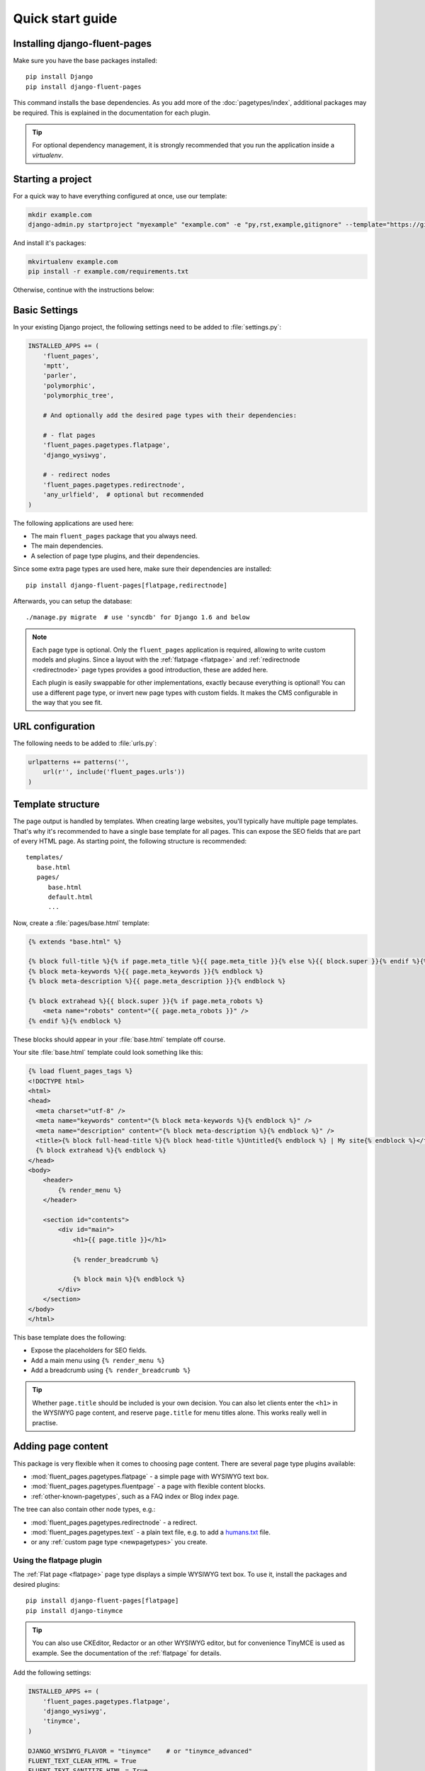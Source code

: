 .. _quickstart:

Quick start guide
=================

Installing django-fluent-pages
------------------------------

Make sure you have the base packages installed::

    pip install Django
    pip install django-fluent-pages

This command installs the base dependencies.
As you add more of the :doc:`pagetypes/index`, additional packages may be required.
This is explained in the documentation for each plugin.

.. tip::
    For optional dependency management, it is strongly recommended that you run the application inside a `virtualenv`.

Starting a project
------------------

For a quick way to have everything configured at once, use our template:

.. code-block:: bash

    mkdir example.com
    django-admin.py startproject "myexample" "example.com" -e "py,rst,example,gitignore" --template="https://github.com/edoburu/django-project-template/archive/django-fluent.zip"

And install it's packages:

.. code-block:: bash

    mkvirtualenv example.com
    pip install -r example.com/requirements.txt

Otherwise, continue with the instructions below:


Basic Settings
--------------

In your existing Django project, the following settings need to be added to :file:`settings.py`:

.. code-block:: python

    INSTALLED_APPS += (
        'fluent_pages',
        'mptt',
        'parler',
        'polymorphic',
        'polymorphic_tree',

        # And optionally add the desired page types with their dependencies:

        # - flat pages
        'fluent_pages.pagetypes.flatpage',
        'django_wysiwyg',

        # - redirect nodes
        'fluent_pages.pagetypes.redirectnode',
        'any_urlfield',  # optional but recommended
    )

The following applications are used here:

* The main ``fluent_pages`` package that you always need.
* The main dependencies.
* A selection of page type plugins, and their dependencies.

Since some extra page types are used here, make sure their dependencies are installed::

    pip install django-fluent-pages[flatpage,redirectnode]

Afterwards, you can setup the database::

    ./manage.py migrate  # use 'syncdb' for Django 1.6 and below

.. note::

    Each page type is optional. Only the ``fluent_pages`` application is required, allowing to write custom models and plugins.
    Since a layout with the :ref:`flatpage <flatpage>` and :ref:`redirectnode <redirectnode>` page types provides a good introduction, these are added here.

    Each plugin is easily swappable for other implementations, exactly because everything is optional!
    You can use a different page type, or invert new page types with custom fields.
    It makes the CMS configurable in the way that you see fit.


URL configuration
-----------------

The following needs to be added to :file:`urls.py`:

.. code-block:: python

    urlpatterns += patterns('',
        url(r'', include('fluent_pages.urls'))
    )

.. seealso::
    * To add sitemaps support, see the :doc:`sitemaps` documentation about that.
    * Multilingual support may also require changes, see :doc:`multilingual`.



Template structure
------------------

The page output is handled by templates.
When creating large websites, you'll typically have multiple page templates.
That's why it's recommended to have a single base template for all pages.
This can expose the SEO fields that are part of every HTML page.
As starting point, the following structure is recommended::

    templates/
       base.html
       pages/
          base.html
          default.html
          ...

Now, create a :file:`pages/base.html` template:

.. code-block:: html+django

    {% extends "base.html" %}

    {% block full-title %}{% if page.meta_title %}{{ page.meta_title }}{% else %}{{ block.super }}{% endif %}{% endblock %}
    {% block meta-keywords %}{{ page.meta_keywords }}{% endblock %}
    {% block meta-description %}{{ page.meta_description }}{% endblock %}

    {% block extrahead %}{{ block.super }}{% if page.meta_robots %}
        <meta name="robots" content="{{ page.meta_robots }}" />
    {% endif %}{% endblock %}

These blocks should appear in your  :file:`base.html` template off course.

Your site :file:`base.html` template could look something like this:

.. code-block:: html+django

    {% load fluent_pages_tags %}
    <!DOCTYPE html>
    <html>
    <head>
      <meta charset="utf-8" />
      <meta name="keywords" content="{% block meta-keywords %}{% endblock %}" />
      <meta name="description" content="{% block meta-description %}{% endblock %}" />
      <title>{% block full-head-title %}{% block head-title %}Untitled{% endblock %} | My site{% endblock %}</title>
      {% block extrahead %}{% endblock %}
    </head>
    <body>
        <header>
            {% render_menu %}
        </header>

        <section id="contents">
            <div id="main">
                <h1>{{ page.title }}</h1>

                {% render_breadcrumb %}

                {% block main %}{% endblock %}
            </div>
        </section>
    </body>
    </html>

This base template does the following:

* Expose the placeholders for SEO fields.
* Add a main menu using ``{% render_menu %}``
* Add a breadcrumb using ``{% render_breadcrumb %}``

.. tip::
   Whether ``page.title`` should be included is your own decision.
   You can also let clients enter the ``<h1>`` in the WYSIWYG page content,
   and reserve ``page.title`` for menu titles alone.
   This works really well in practise.

Adding page content
-------------------

This package is very flexible when it comes to choosing page content.
There are several page type plugins available:

* :mod:`fluent_pages.pagetypes.flatpage` - a simple page with WYSIWYG text box.
* :mod:`fluent_pages.pagetypes.fluentpage` - a page with flexible content blocks.
* :ref:`other-known-pagetypes`, such as a FAQ index or Blog index page.

The tree can also contain other node types, e.g.:

* :mod:`fluent_pages.pagetypes.redirectnode` - a redirect.
* :mod:`fluent_pages.pagetypes.text` - a plain text file, e.g. to add a `humans.txt <http://humanstxt.org/>`_ file.
* or any :ref:`custom page type <newpagetypes>` you create.

.. seealso::
   In this quick-start manual, we'll discuss the most important options briefly below.
   See the :doc:`pagetypes/index` for the full documentation about each page type.

Using the flatpage plugin
~~~~~~~~~~~~~~~~~~~~~~~~~

The :ref:`Flat page <flatpage>` page type displays a simple WYSIWYG text box.
To use it, install the packages and desired plugins::

    pip install django-fluent-pages[flatpage]
    pip install django-tinymce

.. tip::
   You can also use CKEditor, Redactor or an other WYSIWYG editor,
   but for convenience TinyMCE is used as example.
   See the documentation of the :ref:`flatpage` for details.

Add the following settings:

.. code-block:: python

    INSTALLED_APPS += (
        'fluent_pages.pagetypes.flatpage',
        'django_wysiwyg',
        'tinymce',
    )

    DJANGO_WYSIWYG_FLAVOR = "tinymce"    # or "tinymce_advanced"
    FLUENT_TEXT_CLEAN_HTML = True
    FLUENT_TEXT_SANITIZE_HTML = True

Make sure the database tables are created::

    ./manage.py migrate

To render the output properly, create a :file:`fluent_pages/base.html` file
so the :ref:`Flat page <flatpage>` pages can map the block names to the ones you use in :file:`base.html`:

.. code-block:: html+django

    {% extends "pages/base.html" %}

    {% block head-title %}{% block title %}{% endblock %}{% endblock %}

    {% block main %}{% block content %}{% endblock %}{% endblock %}


Using the fluentpage plugin
~~~~~~~~~~~~~~~~~~~~~~~~~~~

The :ref:`Fluent page <fluentpage>` page type can fill parts of the page with flexible content blocks.
To use it, install the packages and desired plugins::

    pip install django-fluent-pages[fluentpage]
    pip install django-fluent-contents[text,code,markup]

Configure the settings:

.. code-block:: python

    INSTALLED_APPS += (
        'fluent_pages',
        'fluent_contents',

        # Page types
        'fluent_pages.pagetypes.fluentpage',
        'fluent_pages.pagetypes.flatpage',
        'fluent_pages.pagetypes.redirectnode',

        # Several content plugins
        'fluent_contents.plugins.text',                # requires django-wysiwyg
        'fluent_contents.plugins.code',                # requires pygments
        'fluent_contents.plugins.gist',
        'fluent_contents.plugins.googledocsviewer',
        'fluent_contents.plugins.iframe',
        'fluent_contents.plugins.markup',
        'fluent_contents.plugins.rawhtml',
    )

    FLUENT_MARKUP_LANGUAGE = 'reStructuredText'        # can also be markdown or textile

Make sure the database tables are created::

    ./manage.py migrate

The template can be filled with the "placeholder" tags from django-fluent-contents_:

.. code-block:: html+django

    {% extends "mysite/base.html" %}
    {% load placeholder_tags %}

    {% block main %}
        <section id="main">
            <article>
                {% block pagetitle %}<h1 class="pagetitle">{{ page.title }}</h1>{% endblock %}
                {% page_placeholder "main" role='m' %}
            </article>

            <aside>
                {% page_placeholder "sidebar" role='s' %}
            </aside>
        </section>
    {% endblock %}


Testing your new shiny project
------------------------------

Congrats! At this point you should have a working installation.
Now you can just login to your admin site and see what changed.

.. _django-fluent-contents: https://django-fluent-contents.readthedocs.io/en/latest/
.. _django-polymorphic-tree: https://github.com/edoburu/django-polymorphic-tree
.. _django-wysiwyg: https://github.com/pydanny/django-wysiwyg/
